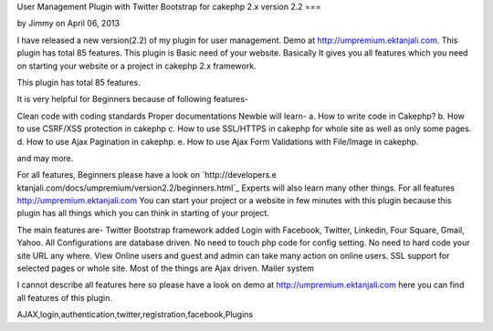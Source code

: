 User Management Plugin with Twitter Bootstrap for cakephp 2.x version
2.2
===

by Jimmy on April 06, 2013

I have released a new version(2.2) of my plugin for user management.
Demo at http://umpremium.ektanjali.com. This plugin has total 85
features.
This plugin is Basic need of your website. Basically It gives you all
features which you need on starting your website or a project in
cakephp 2.x framework.

This plugin has total 85 features.

It is very helpful for Beginners because of following features-

Clean code with coding standards
Proper documentations
Newbie will learn-
a. How to write code in Cakephp?
b. How to use CSRF/XSS protection in cakephp
c. How to use SSL/HTTPS in cakephp for whole site as well as only some
pages.
d. How to use Ajax Pagination in cakephp.
e. How to use Ajax Form Validations with File/Image in cakephp.

and may more.

For all features, Beginners please have a look on `http://developers.e
ktanjali.com/docs/umpremium/version2.2/beginners.html`_
Experts will also learn many other things. For all features
`http://umpremium.ektanjali.com`_
You can start your project or a website in few minutes with this
plugin because this plugin has all things which you can think in
starting of your project.

The main features are-
Twitter Bootstrap framework added
Login with Facebook, Twitter, Linkedin, Four Square, Gmail, Yahoo.
All Configurations are database driven. No need to touch php code for
config setting.
No need to hard code your site URL any where.
View Online users and guest and admin can take many action on online
users.
SSL support for selected pages or whole site.
Most of the things are Ajax driven.
Mailer system

I cannot describe all features here so please have a look on demo at
`http://umpremium.ektanjali.com`_
here you can find all features of this plugin.

.. _http://umpremium.ektanjali.com: http://umpremium.ektanjali.com/
.. _http://developers.ektanjali.com/docs/umpremium/version2.2/beginners.html: http://developers.ektanjali.com/docs/umpremium/version2.2/beginners.html

.. author:: Jimmy
.. categories:: articles, plugins
.. tags::
AJAX,login,authentication,twitter,registration,facebook,Plugins

